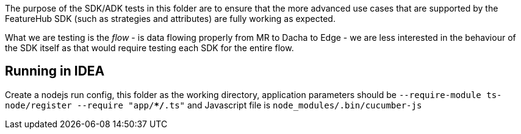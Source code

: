 The purpose of the SDK/ADK tests in this folder are to ensure that the more advanced use cases that are supported
by the FeatureHub SDK (such as strategies and attributes) are fully working as expected. 

What we are testing is the _flow_ - is data flowing properly from MR to Dacha to Edge - we are less interested in the 
behaviour of the SDK itself as that would require testing each SDK for the entire flow.

== Running in IDEA

Create a nodejs run config, this folder as the working directory, application
parameters should be `--require-module ts-node/register --require "app/**/*.ts"`
and Javascript file is `node_modules/.bin/cucumber-js`
